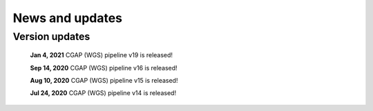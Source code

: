 ================
News and updates
================

Version updates
+++++++++++++++

  **Jan 4, 2021**  CGAP (WGS) pipeline v19 is released!

  **Sep 14, 2020**  CGAP (WGS) pipeline v16 is released!

  **Aug 10, 2020**  CGAP (WGS) pipeline v15 is released!

  **Jul 24, 2020**  CGAP (WGS) pipeline v14 is released!
